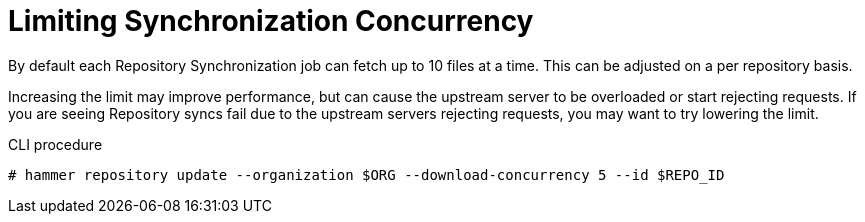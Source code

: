 [[Limiting_Synchronization_Concurrency]]
= Limiting Synchronization Concurrency

By default each Repository Synchronization job can fetch up to 10 files at a time.
This can be adjusted on a per repository basis.

Increasing the limit may improve performance, but can cause the upstream server to be overloaded or start rejecting requests.
If you are seeing Repository syncs fail due to the upstream servers rejecting requests, you may want to try lowering the limit.

.CLI procedure
[options="nowrap" subs="verbatim,quotes"]
----
# hammer repository update --organization $ORG --download-concurrency 5 --id $REPO_ID
----
